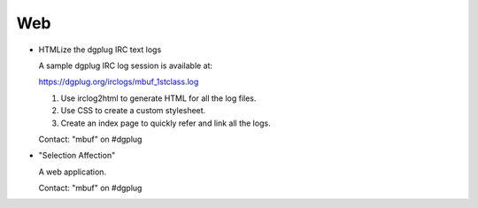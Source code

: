 ===
Web
===

- HTMLize the dgplug IRC text logs

  A sample dgplug IRC log session is available at:

  https://dgplug.org/irclogs/mbuf_1stclass.log

  1. Use irclog2html to generate HTML for all the log files.
  2. Use CSS to create a custom stylesheet.
  3. Create an index page to quickly refer and link all the logs.

  Contact: "mbuf" on #dgplug

- "Selection Affection"

  A web application.

  Contact: "mbuf" on #dgplug
